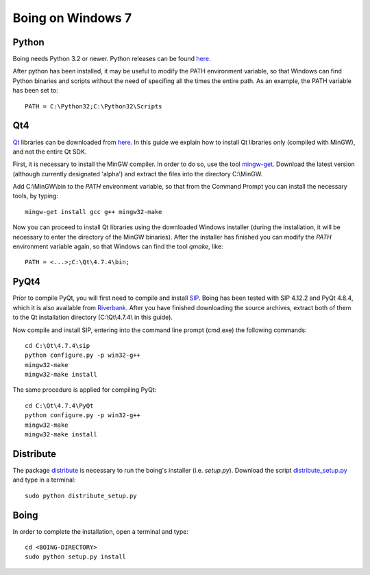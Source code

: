 
Boing on Windows 7
==================

Python
------

Boing needs Python 3.2 or newer. Python releases can be found `here
<http://www.python.org/download/releases/>`_.

After python has been installed, it may be useful to modify the PATH environment
variable, so that Windows can find Python binaries and scripts without
the need of specifing all the times the entire path. As an example,
the PATH variable has been set to::

  PATH = C:\Python32;C:\Python32\Scripts


Qt4
---

`Qt <http://qt.nokia.com/products/library>`_ libraries can be
downloaded from `here <http://qt.nokia.com/downloads>`_. In this guide
we explain how to install Qt libraries only (compiled with MinGW), and
not the entire Qt SDK.

First, it is necessary to install the MinGW compiler. In order to do
so, use the tool `mingw-get
<http://sourceforge.net/projects/mingw/files/Automated%20MinGW%20Installer/mingw-get/>`_. Download
the latest version (although currently designated 'alpha') and extract
the files into the directory C:\\MinGW.


Add C:\\MinGW\\bin to the *PATH* environment variable, so that from
the Command Prompt you can install the necessary tools, by typing::

  mingw-get install gcc g++ mingw32-make


Now you can proceed to install Qt libraries using the downloaded
Windows installer (during the installation, it will be necessary to
enter the directory of the MinGW binaries). After the installer has
finished you can modify the *PATH* environment variable again, so that
Windows can find the tool *qmake*, like::

  PATH = <...>;C:\Qt\4.7.4\bin;


PyQt4
-----

Prior to compile PyQt, you will first need to compile and install `SIP
<http://www.riverbankcomputing.co.uk/software/sip/download>`_. Boing
has been tested with SIP 4.12.2 and PyQt 4.8.4, which it is also
available from `Riverbank
<http://www.riverbankcomputing.co.uk/software/pyqt/download>`_. After
you have finished downloading the source archives, extract both of
them to the Qt installation directory (C:\\Qt\\4.7.4\\ in this guide).

Now compile and install SIP, entering into the command line prompt
(cmd.exe) the following commands::

  cd C:\Qt\4.7.4\sip
  python configure.py -p win32-g++
  mingw32-make
  mingw32-make install


The same procedure is applied for compiling PyQt::

  cd C:\Qt\4.7.4\PyQt
  python configure.py -p win32-g++
  mingw32-make
  mingw32-make install


Distribute
----------

The package `distribute
<http://packages.python.org/distribute/index.html>`_ is necessary to
run the boing's installer (i.e. *setup.py*). Download the script `distribute_setup.py
<http://python-distribute.org/distribute_setup.py>`_ and type in a
terminal::

  sudo python distribute_setup.py


Boing
-----

In order to complete the installation, open a terminal and type::

  cd <BOING-DIRECTORY>
  sudo python setup.py install




